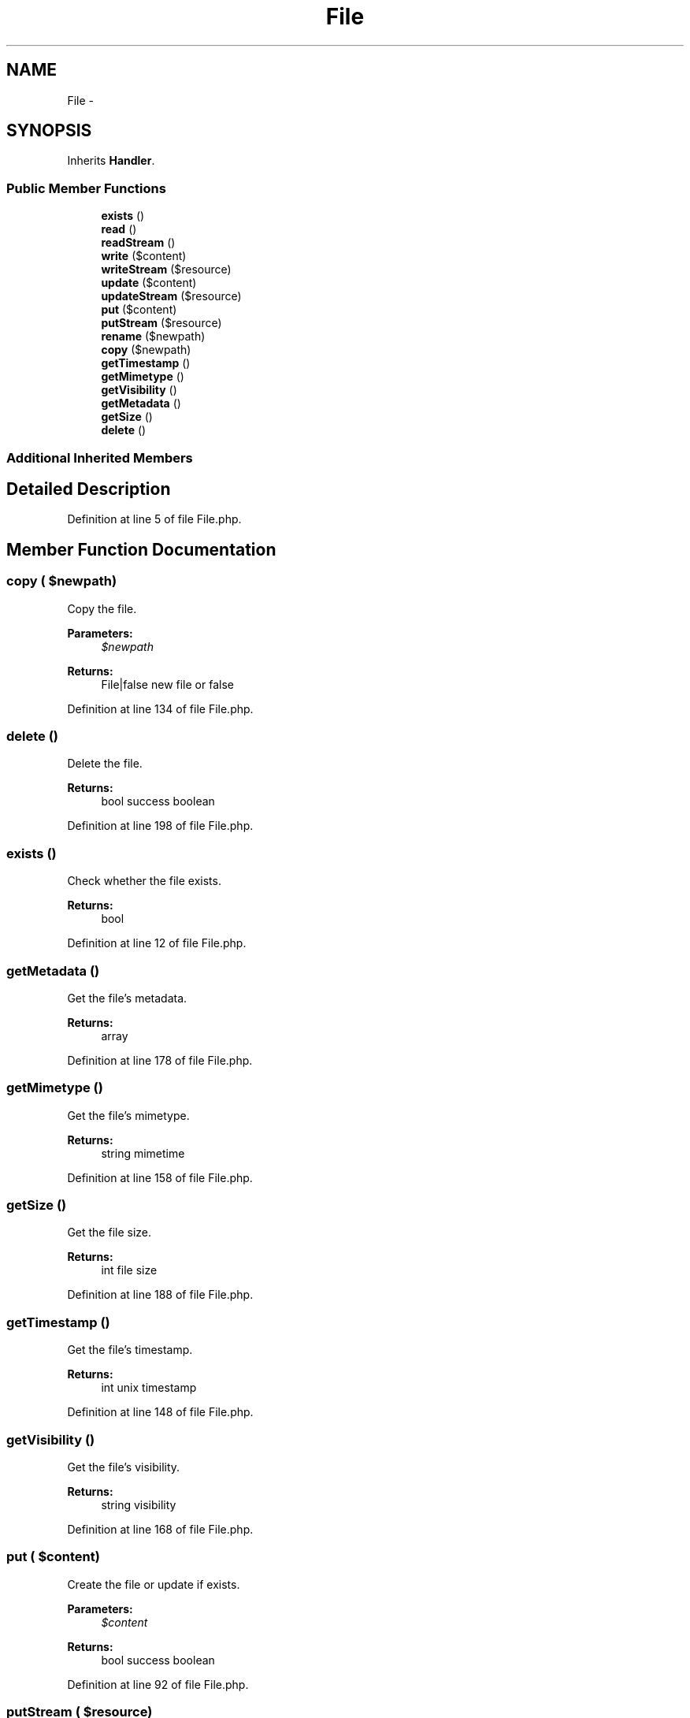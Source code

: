 .TH "File" 3 "Tue Apr 14 2015" "Version 1.0" "VirtualSCADA" \" -*- nroff -*-
.ad l
.nh
.SH NAME
File \- 
.SH SYNOPSIS
.br
.PP
.PP
Inherits \fBHandler\fP\&.
.SS "Public Member Functions"

.in +1c
.ti -1c
.RI "\fBexists\fP ()"
.br
.ti -1c
.RI "\fBread\fP ()"
.br
.ti -1c
.RI "\fBreadStream\fP ()"
.br
.ti -1c
.RI "\fBwrite\fP ($content)"
.br
.ti -1c
.RI "\fBwriteStream\fP ($resource)"
.br
.ti -1c
.RI "\fBupdate\fP ($content)"
.br
.ti -1c
.RI "\fBupdateStream\fP ($resource)"
.br
.ti -1c
.RI "\fBput\fP ($content)"
.br
.ti -1c
.RI "\fBputStream\fP ($resource)"
.br
.ti -1c
.RI "\fBrename\fP ($newpath)"
.br
.ti -1c
.RI "\fBcopy\fP ($newpath)"
.br
.ti -1c
.RI "\fBgetTimestamp\fP ()"
.br
.ti -1c
.RI "\fBgetMimetype\fP ()"
.br
.ti -1c
.RI "\fBgetVisibility\fP ()"
.br
.ti -1c
.RI "\fBgetMetadata\fP ()"
.br
.ti -1c
.RI "\fBgetSize\fP ()"
.br
.ti -1c
.RI "\fBdelete\fP ()"
.br
.in -1c
.SS "Additional Inherited Members"
.SH "Detailed Description"
.PP 
Definition at line 5 of file File\&.php\&.
.SH "Member Function Documentation"
.PP 
.SS "copy ( $newpath)"
Copy the file\&.
.PP
\fBParameters:\fP
.RS 4
\fI$newpath\fP 
.RE
.PP
\fBReturns:\fP
.RS 4
File|false new file or false 
.RE
.PP

.PP
Definition at line 134 of file File\&.php\&.
.SS "delete ()"
Delete the file\&.
.PP
\fBReturns:\fP
.RS 4
bool success boolean 
.RE
.PP

.PP
Definition at line 198 of file File\&.php\&.
.SS "exists ()"
Check whether the file exists\&.
.PP
\fBReturns:\fP
.RS 4
bool 
.RE
.PP

.PP
Definition at line 12 of file File\&.php\&.
.SS "getMetadata ()"
Get the file's metadata\&.
.PP
\fBReturns:\fP
.RS 4
array 
.RE
.PP

.PP
Definition at line 178 of file File\&.php\&.
.SS "getMimetype ()"
Get the file's mimetype\&.
.PP
\fBReturns:\fP
.RS 4
string mimetime 
.RE
.PP

.PP
Definition at line 158 of file File\&.php\&.
.SS "getSize ()"
Get the file size\&.
.PP
\fBReturns:\fP
.RS 4
int file size 
.RE
.PP

.PP
Definition at line 188 of file File\&.php\&.
.SS "getTimestamp ()"
Get the file's timestamp\&.
.PP
\fBReturns:\fP
.RS 4
int unix timestamp 
.RE
.PP

.PP
Definition at line 148 of file File\&.php\&.
.SS "getVisibility ()"
Get the file's visibility\&.
.PP
\fBReturns:\fP
.RS 4
string visibility 
.RE
.PP

.PP
Definition at line 168 of file File\&.php\&.
.SS "put ( $content)"
Create the file or update if exists\&.
.PP
\fBParameters:\fP
.RS 4
\fI$content\fP 
.RE
.PP
\fBReturns:\fP
.RS 4
bool success boolean 
.RE
.PP

.PP
Definition at line 92 of file File\&.php\&.
.SS "putStream ( $resource)"
Create the file or update if exists using a stream\&.
.PP
\fBParameters:\fP
.RS 4
\fI$resource\fP 
.RE
.PP
\fBReturns:\fP
.RS 4
bool success boolean 
.RE
.PP

.PP
Definition at line 104 of file File\&.php\&.
.SS "read ()"
Read the file\&.
.PP
\fBReturns:\fP
.RS 4
string file contents 
.RE
.PP

.PP
Definition at line 22 of file File\&.php\&.
.SS "readStream ()"
Read the file as a stream\&.
.PP
\fBReturns:\fP
.RS 4
resource file stream 
.RE
.PP

.PP
Definition at line 32 of file File\&.php\&.
.SS "rename ( $newpath)"
Rename the file\&.
.PP
\fBParameters:\fP
.RS 4
\fI$newpath\fP 
.RE
.PP
\fBReturns:\fP
.RS 4
bool success boolean 
.RE
.PP

.PP
Definition at line 116 of file File\&.php\&.
.SS "update ( $content)"
Update the file contents\&.
.PP
\fBParameters:\fP
.RS 4
\fI$content\fP 
.RE
.PP
\fBReturns:\fP
.RS 4
bool success boolean 
.RE
.PP

.PP
Definition at line 68 of file File\&.php\&.
.SS "updateStream ( $resource)"
Update the file contents with a stream\&.
.PP
\fBParameters:\fP
.RS 4
\fI$resource\fP 
.RE
.PP
\fBReturns:\fP
.RS 4
bool success boolean 
.RE
.PP

.PP
Definition at line 80 of file File\&.php\&.
.SS "write ( $content)"
Write the new file\&.
.PP
\fBParameters:\fP
.RS 4
\fI$content\fP 
.RE
.PP
\fBReturns:\fP
.RS 4
bool success boolean 
.RE
.PP

.PP
Definition at line 44 of file File\&.php\&.
.SS "writeStream ( $resource)"
Write the new file using a stream\&.
.PP
\fBParameters:\fP
.RS 4
\fI$resource\fP 
.RE
.PP
\fBReturns:\fP
.RS 4
bool success boolean 
.RE
.PP

.PP
Definition at line 56 of file File\&.php\&.

.SH "Author"
.PP 
Generated automatically by Doxygen for VirtualSCADA from the source code\&.

